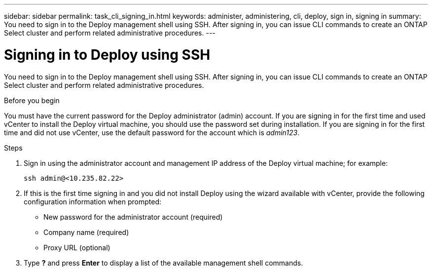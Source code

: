 ---
sidebar: sidebar
permalink: task_cli_signing_in.html
keywords: administer, administering, cli, deploy, sign in, signing in
summary: You need to sign in to the Deploy management shell using SSH. After signing in, you can issue CLI commands to create an ONTAP Select cluster and perform related administrative procedures.
---

= Signing in to Deploy using SSH
:hardbreaks:
:nofooter:
:icons: font
:linkattrs:
:imagesdir: ./media/

[.lead]
You need to sign in to the Deploy management shell using SSH. After signing in, you can issue CLI commands to create an ONTAP Select cluster and perform related administrative procedures.

.Before you begin

You must have the current password for the Deploy administrator (admin) account. If you are signing in for the first time and used vCenter to install the Deploy virtual machine, you should use the password set during installation. If you are signing in for the first time and did not use vCenter, use the default password for the account which is _admin123_.

.Steps

. Sign in using the administrator account and management IP address of the Deploy virtual machine; for example:
+
`ssh admin@<10.235.82.22>`

. If this is the first time signing in and you did not install Deploy using the wizard available with vCenter, provide the following configuration information when prompted:
+
* New password for the administrator account (required)
* Company name (required)
* Proxy URL (optional)

. Type *?* and press *Enter* to display a list of the available management shell commands.
